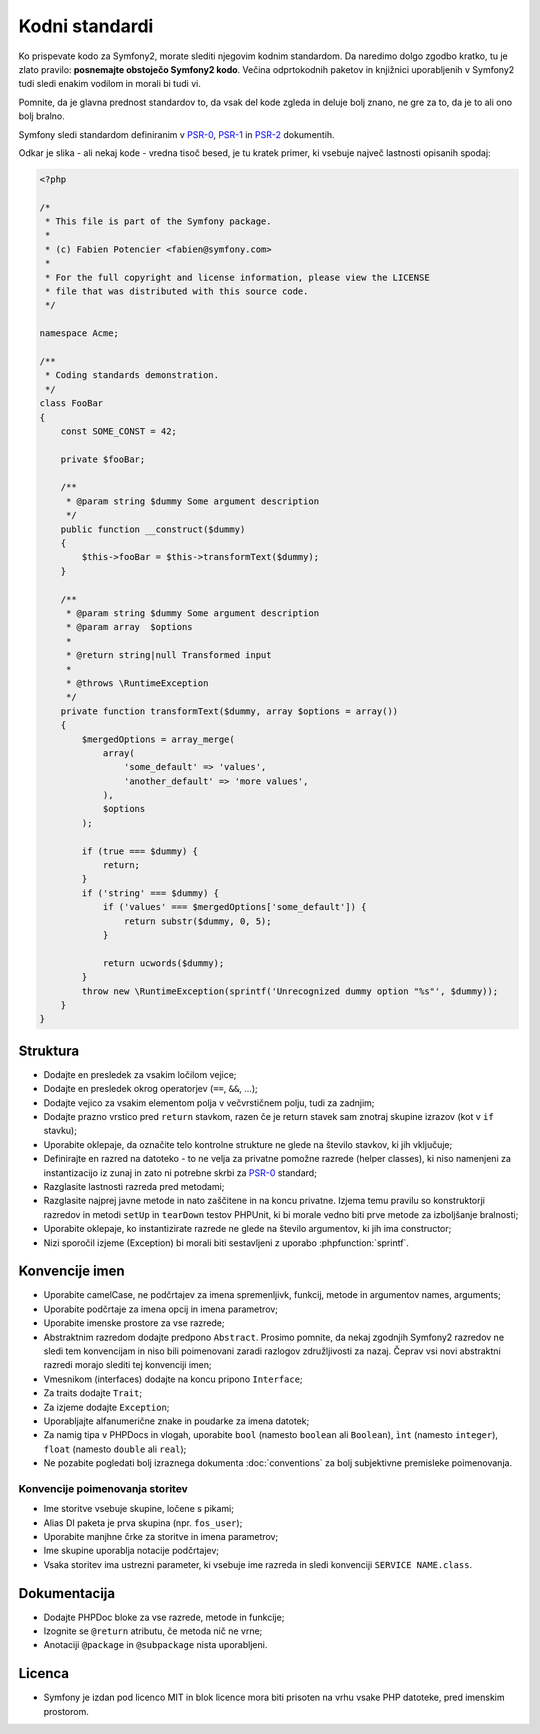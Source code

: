 Kodni standardi
===============

Ko prispevate kodo za Symfony2, morate slediti njegovim kodnim standardom. Da
naredimo dolgo zgodbo kratko, tu je zlato pravilo: **posnemajte obstoječo
Symfony2 kodo**. Večina odprtokodnih paketov in knjižnici uporabljenih v Symfony2
tudi sledi enakim vodilom in morali bi tudi vi.

Pomnite, da je glavna prednost standardov to, da vsak del kode
zgleda in deluje bolj znano, ne gre za to, da je to ali ono bolj bralno.

Symfony sledi standardom definiranim v `PSR-0`_, `PSR-1`_ in `PSR-2`_
dokumentih.

Odkar je slika - ali nekaj kode - vredna tisoč besed, je tu kratek primer,
ki vsebuje največ lastnosti opisanih spodaj:

.. code-block:: html+php

    <?php

    /*
     * This file is part of the Symfony package.
     *
     * (c) Fabien Potencier <fabien@symfony.com>
     *
     * For the full copyright and license information, please view the LICENSE
     * file that was distributed with this source code.
     */

    namespace Acme;

    /**
     * Coding standards demonstration.
     */
    class FooBar
    {
        const SOME_CONST = 42;

        private $fooBar;

        /**
         * @param string $dummy Some argument description
         */
        public function __construct($dummy)
        {
            $this->fooBar = $this->transformText($dummy);
        }

        /**
         * @param string $dummy Some argument description
         * @param array  $options
         *
         * @return string|null Transformed input
         *
         * @throws \RuntimeException
         */
        private function transformText($dummy, array $options = array())
        {
            $mergedOptions = array_merge(
                array(
                    'some_default' => 'values',
                    'another_default' => 'more values',
                ),
                $options
            );

            if (true === $dummy) {
                return;
            }
            if ('string' === $dummy) {
                if ('values' === $mergedOptions['some_default']) {
                    return substr($dummy, 0, 5);
                }

                return ucwords($dummy);
            }
            throw new \RuntimeException(sprintf('Unrecognized dummy option "%s"', $dummy));
        }
    }

Struktura
---------

* Dodajte en presledek za vsakim ločilom vejice;

* Dodajte en presledek okrog operatorjev (``==``, ``&&``, ...);

* Dodajte vejico za vsakim elementom polja v večvrstičnem polju, tudi za
  zadnjim;

* Dodajte prazno vrstico pred ``return`` stavkom, razen če je return stavek sam
  znotraj skupine izrazov (kot v ``if`` stavku);

* Uporabite oklepaje, da označite telo kontrolne strukture ne glede na število
  stavkov, ki jih vključuje;

* Definirajte en razred na datoteko - to ne velja za privatne pomožne razrede (helper classes),
  ki niso namenjeni za instantizacijo iz zunaj in zato ni potrebne skrbi za
  `PSR-0`_ standard;

* Razglasite lastnosti razreda pred metodami;

* Razglasite najprej javne metode in nato zaščitene in na koncu privatne.
  Izjema temu pravilu so konstruktorji razredov in metodi ``setUp`` in
  ``tearDown`` testov PHPUnit, ki bi morale vedno biti prve metode
  za izboljšanje bralnosti;

* Uporabite oklepaje, ko instantizirate razrede ne glede na število
  argumentov, ki jih ima constructor;

* Nizi sporočil izjeme (Exception) bi morali biti sestavljeni z uporabo :phpfunction:`sprintf`.

Konvencije imen
---------------

* Uporabite camelCase, ne podčrtajev za imena spremenljivk, funkcij, metode in argumentov
  names, arguments;

* Uporabite podčrtaje za imena opcij in imena parametrov;

* Uporabite imenske prostore za vse razrede;

* Abstraktnim razredom dodajte predpono ``Abstract``. Prosimo pomnite, da nekaj zgodnjih Symfony2 razredov
  ne sledi tem konvencijam in niso bili poimenovani zaradi razlogov združljivosti za nazaj.
  Čeprav vsi novi abstraktni razredi morajo slediti tej konvenciji imen;

* Vmesnikom (interfaces) dodajte na koncu pripono ``Interface``;

* Za traits dodajte ``Trait``;

* Za izjeme dodajte ``Exception``;

* Uporabljajte alfanumerične znake in poudarke za imena datotek;

* Za namig tipa v PHPDocs in vlogah, uporabite ``bool`` (namesto ``boolean``
  ali ``Boolean``), ``ìnt`` (namesto ``integer``), ``float`` (namesto
  ``double`` ali ``real``);

* Ne pozabite pogledati bolj izraznega dokumenta :doc:`conventions` za
  bolj subjektivne premisleke poimenovanja.

.. _service-naming-conventions:

Konvencije poimenovanja storitev
~~~~~~~~~~~~~~~~~~~~~~~~~~~~~~~~

* Ime storitve vsebuje skupine, ločene s pikami;
* Alias DI paketa je prva skupina (npr. ``fos_user``);
* Uporabite manjhne črke za storitve in imena parametrov;
* Ime skupine uporablja notacije podčrtajev;
* Vsaka storitev ima ustrezni parameter, ki vsebuje ime razreda in
  sledi konvenciji ``SERVICE NAME.class``.

Dokumentacija
-------------

* Dodajte PHPDoc bloke za vse razrede, metode in funkcije;

* Izognite se ``@return`` atributu, če metoda nič ne vrne;

* Anotaciji ``@package`` in ``@subpackage`` nista uporabljeni.

Licenca
-------

* Symfony je izdan pod licenco MIT in blok licence mora biti prisoten
  na vrhu vsake PHP datoteke, pred imenskim prostorom.

.. _`PSR-0`: http://www.php-fig.org/psr/psr-0/
.. _`PSR-1`: http://www.php-fig.org/psr/psr-1/
.. _`PSR-2`: http://www.php-fig.org/psr/psr-2/
